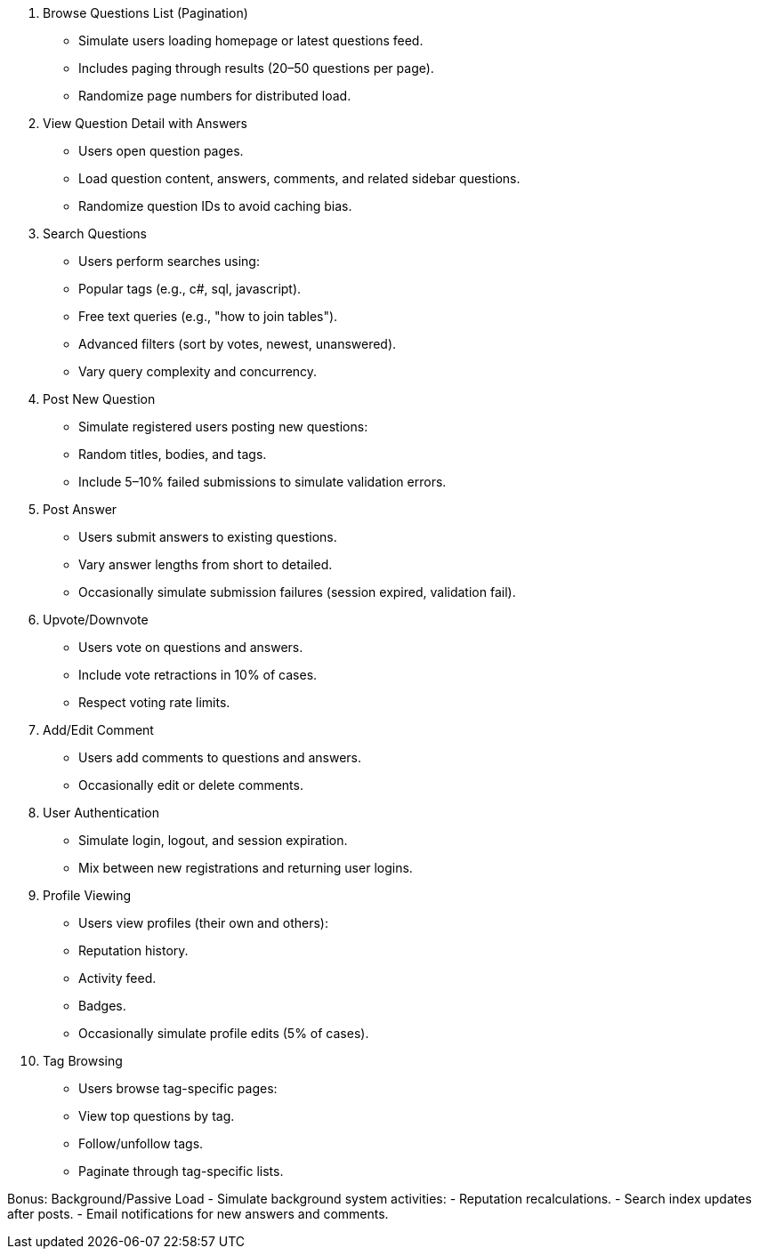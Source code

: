 1. Browse Questions List (Pagination)
- Simulate users loading homepage or latest questions feed.
- Includes paging through results (20–50 questions per page).
- Randomize page numbers for distributed load.

2. View Question Detail with Answers
- Users open question pages.
- Load question content, answers, comments, and related sidebar questions.
- Randomize question IDs to avoid caching bias.

3. Search Questions
- Users perform searches using:
  - Popular tags (e.g., c#, sql, javascript).
  - Free text queries (e.g., "how to join tables").
  - Advanced filters (sort by votes, newest, unanswered).
- Vary query complexity and concurrency.

4. Post New Question
- Simulate registered users posting new questions:
  - Random titles, bodies, and tags.
- Include 5–10% failed submissions to simulate validation errors.

5. Post Answer
- Users submit answers to existing questions.
- Vary answer lengths from short to detailed.
- Occasionally simulate submission failures (session expired, validation fail).

6. Upvote/Downvote
- Users vote on questions and answers.
- Include vote retractions in 10% of cases.
- Respect voting rate limits.

7. Add/Edit Comment
- Users add comments to questions and answers.
- Occasionally edit or delete comments.

8. User Authentication
- Simulate login, logout, and session expiration.
- Mix between new registrations and returning user logins.

9. Profile Viewing
- Users view profiles (their own and others):
  - Reputation history.
  - Activity feed.
  - Badges.
- Occasionally simulate profile edits (5% of cases).

10. Tag Browsing
- Users browse tag-specific pages:
  - View top questions by tag.
  - Follow/unfollow tags.
  - Paginate through tag-specific lists.

Bonus: Background/Passive Load
- Simulate background system activities:
  - Reputation recalculations.
  - Search index updates after posts.
  - Email notifications for new answers and comments.
